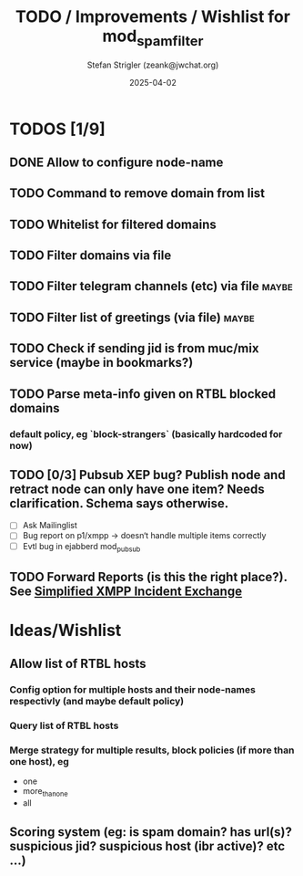#+title: TODO / Improvements / Wishlist for mod_spam_filter
#+author: Stefan Strigler (zeank@jwchat.org)
#+date: 2025-04-02
#+synopsis: Collection of todos, ideas, wishlist, comments. Feel free to contribute, any feedback appreciated.

* TODOS [1/9]
** DONE Allow to configure node-name
CLOSED: [2025-04-07 Mo 10:32]
** TODO Command to remove domain from list
** TODO Whitelist for filtered domains
** TODO Filter domains via file
** TODO Filter telegram channels (etc) via file                       :maybe:
** TODO Filter list of greetings (via file)                           :maybe:
** TODO Check if sending jid is from muc/mix service (maybe in bookmarks?)
** TODO Parse meta-info given on RTBL blocked domains
*** default policy, eg `block-strangers` (basically hardcoded for now)
** TODO [0/3] Pubsub XEP bug? Publish node and retract node can only have one item? Needs clarification. Schema says otherwise. 
    - [ ] Ask Mailinglist
    - [ ] Bug report on p1/xmpp -> doesn‘t handle multiple items correctly
    - [ ] Evtl bug in ejabberd mod_pubsub
** TODO Forward Reports (is this the right place?). See [[https://pad.nixnet.services/s/1ZrHSLq0G][Simplified XMPP Incident Exchange]]

* Ideas/Wishlist
** Allow list of RTBL hosts
*** Config option for multiple hosts and their node-names respectivly (and maybe default policy)
*** Query list of RTBL hosts
*** Merge strategy for multiple results, block policies (if more than one host), eg
   - one
   - more_than_one
   - all
** Scoring system (eg: is spam domain? has url(s)? suspicious jid? suspicious host (ibr active)? etc ...)
** 
